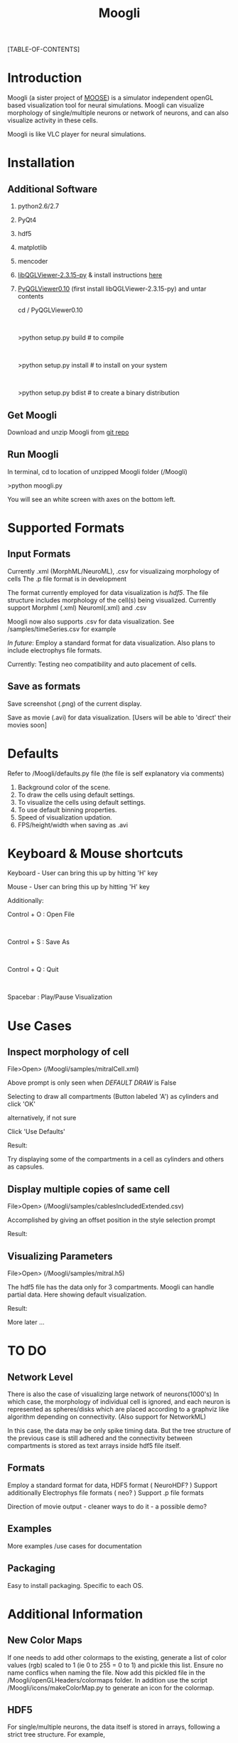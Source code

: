 #+TITLE: Moogli
#+OPTIONS:   H:3 num:nil toc:1 ^:{} author:nil email:nil
#+STYLE:  <link rel="stylesheet" type="text/css" href="./static/css/docs.css" />
#+STYLE:  <link rel="stylesheet" type="text/css" href="./static/css/bootstrap.css" />
#+STYLE:  <link rel="stylesheet" type="text/css" href="./static/css/bootstrap-responsive.css" />

#+STARTUP: oddeven

#+ATTR_HTML: width=80%
#+BEGIN_CENTER
# [[./static/images/introPic.png]]
#+END_CENTER

#+HTML: <div class="row">

#+HTML: <div class="span3 bs-docs-sidebar">
[TABLE-OF-CONTENTS]
#+HTML: </div>

#+HTML: <div class="span9 offset1">

* Introduction

  Moogli (a sister project of [[http://moose.ncbs.res.in][MOOSE]]) is a simulator independent openGL based
  visualization tool for neural simulations. Moogli can visualize morphology
  of single/multiple neurons or network of neurons, and can also
  visualize activity in these cells.

  Moogli is like VLC player for neural simulations.


* Installation

** Additional Software
   1) python2.6/2.7
   2) PyQt4
   3) hdf5
   4) matplotlib
   5) mencoder
   6) [[https://gforge.inria.fr/frs/?group_id=773][libQGLViewer-2.3.15-py]] & install instructions [[http://www.libqglviewer.com//installUnix.html#linux][here]]
   7) [[https://gforge.inria.fr/frs/?group_id=773][PyQGLViewer0.10]] (first install libQGLViewer-2.3.15-py) and untar contents

      cd / PyQGLViewer0.10
      #+HTML: <br \>
      >python setup.py build   # to compile
      #+HTML: <br \>
      >python setup.py install # to install on your system
      #+HTML: <br \>
      >python setup.py bdist   # to create a binary distribution


** Get Moogli

   Download and unzip Moogli from [[https://github.com/ccluri/Moogli][git repo]]

** Run Moogli

   In terminal, cd to location of unzipped Moogli folder (/Moogli)

   >python moogli.py

   You will see an white screen with axes on the bottom left.

* Supported Formats

   #+ATTR_HTML: width=80%
   #+BEGIN_CENTER
  [[./static/images/supportedFormats.png]]
   #+END_CENTER

** Input Formats

  Currently .xml (MorphML/NeuroML), .csv for visualizaing morphology of cells
  The .p file format is in development

  The format currently employed for data visualization is [[Additional Information][hdf5]]. The file
  structure  includes morphology of the cell(s) being visualized. Currently
  support Morphml (.xml) Neuroml(.xml) and .csv

  Moogli now also supports .csv for data visualization. See /samples/timeSeries.csv for example

  [[TO DO][In future]]: Employ a standard format for data visualization.
  Also plans to include electrophys file formats.

  Currently: Testing neo compatibility and auto placement of cells.

** Save as formats

  Save screenshot (.png) of the current display.

  Save as movie (.avi) for data visualization.
  [Users will be able to 'direct' their movies soon]

* Defaults

  Refer to /Moogli/defaults.py file (the file is self explanatory via comments)

  1) Background color of the scene.
  2) To draw the cells using default settings.
  3) To visualize the cells using default settings.
  4) To use default binning properties.
  5) Speed of visualization updation.
  6) FPS/height/width when saving as .avi

* Keyboard & Mouse shortcuts

  Keyboard - User can bring this up by hitting 'H' key

  #+ATTR_HTML: width=60%
  #+BEGIN_CENTER
  [[./static/images/keyBoardShortcuts.png]]
  #+END_CENTER

  Mouse - User can bring this up by hitting 'H' key

  #+ATTR_HTML: width=60%
  #+BEGIN_CENTER
  [[./static/images/mouseShortcuts.png]]
  #+END_CENTER

  Additionally:

  Control + O : Open File
  #+HTML: <br \>
  Control + S : Save As
  #+HTML: <br \>
  Control + Q : Quit
  #+HTML: <br \>
  Spacebar    : Play/Pause Visualization


* Use Cases

** Inspect morphology of cell

   File>Open> (/Moogli/samples/mitralCell.xml)

   #+ATTR_HTML: width=80%
   #+BEGIN_CENTER
   [[./static/images/mitralCell1.png]]
   #+END_CENTER

   Above prompt is only seen when [[Defaults][DEFAULT DRAW]] is False

   Selecting to draw all compartments (Button labeled 'A') as cylinders and click 'OK'

   alternatively, if not sure

   Click 'Use Defaults'

   Result:

   #+ATTR_HTML: width=80%
   #+BEGIN_CENTER
   [[./static/images/mitralCell2.png]]
   #+END_CENTER

   Try displaying some of the compartments in a cell as cylinders and others as capsules.


** Display multiple copies of same cell

   File>Open> (/Moogli/samples/cablesIncludedExtended.csv)

   Accomplished by giving an offset position in the style selection prompt

   Result:

   #+ATTR_HTML: width=80%
   #+BEGIN_CENTER
   [[./static/images/stylesOffsetPosition.png]]
   #+END_CENTER

** Visualizing Parameters

   File>Open> (/Moogli/samples/mitral.h5)

   The hdf5 file has the data only for 3 compartments. Moogli can handle partial data. Here showing
   default visualization.

   Result:

   #+ATTR_HTML: width=80%
   #+BEGIN_CENTER
   [[./static/images/mitral_h5.png]]
   #+END_CENTER

   More later ...


* TO DO

** Network Level

   There is also the case of visualizing large network of neurons(1000's) In
   which case, the morphology of individual cell is ignored, and each neuron
   is represented as spheres/disks which are placed according to a graphviz
   like algorithm depending on connectivity. (Also support for NetworkML)

   In this case, the data may be only spike timing data. But the tree
   structure of the previous case is still adhered and the connectivity
   between compartments is stored as text arrays inside hdf5 file itself.

** Formats

   Employ a standard format for data, HDF5 format ( NeuroHDF? )
   Support additionally Electrophys file formats ( neo? )
   Support .p file formats

   Direction of movie output - cleaner ways to do it - a possible demo?

** Examples

   More examples /use cases for documentation

** Packaging

   Easy to install packaging. Specific to each OS.

* Additional Information

** New Color Maps

   If one needs to add other colormaps to the existing, generate a list of color values (rgb)
   scaled to 1 (ie 0 to 255 = 0 to 1) and pickle this list. Ensure no name conflics when naming
   the file. Now add this pickled file in the /Moogli/openGLHeaders/colormaps folder.
   In addition use the script /Moogli/icons/makeColorMap.py to generate an icon for the colormap.

** HDF5

   #+ATTR_HTML: width=80%
   #+BEGIN_CENTER
   [[./static/images/hdfFileFormat.png]]
   #+END_CENTER

   For single/multiple neurons, the data itself is stored in arrays,
   following a strict tree structure. For example,

   filename.h5>cellName>compartmenName>propertyName

   corresponds to the arrayof values of that property (can be membrane potential / Ca concentration
   etc) over time. This is because, it gives an easy intuitive handle to the
   data.

* Known Issues

  1) Drawing of cylinders/capsules at some times, would show up as discontinous elements.[NOW FIXED]
     #+HTML: <br \>
     Issue: Drawing of cylinders in OpenGL has an issue Ref: /Moogli/openGLHeaders/objects.py
     #+HTML: <br \>
     Current fix: Draw as Ball&Sticks instead [THIS IS FIXED NOW]


* FAQ

  Q. Would Moogli support *some* specific file format?
  #+HTML: <br \>
  A. The idea is to have as many supported formats as possible. Eventually that is.

  Q. I was able to see the cell initially, I zoomed out/in, now I do not see the cell!
  #+HTML: <br \>
  A. In the /Moogli folder look for ".MoogliState.xml" file and delete it. This arises because
  of no limitation on zooming.

  More later ...


  [[./page2.html][License]]
  
* Acknowledgements

  Upinder S. Bhalla, Subhasis Ray, Niraj Dudani, Aditya Gilra of NCBS for feedback and encouragment.
  #+HTML: <br \>
  Developers of libQGLViewer and its python bindings by Frederic Boudon.
  #+HTML: <br \>
  Harsha and punch for the website

* Collaborate

  We welcome you to collaborate on this project. Please send us your details, and how you can contribute.

* Contact

  Upinder S. Bhalla : bhalla[at]ncbs[dot]res[dot]in
  #+HTML: <br \>
  C Hanuma Chaitanya : chaitanyah[at]ncbs[dot]res[dot]in
#+HTML: </div>
#+HTML: </div>
#+HTML: </div>
#+HTML: </div>
#+HTML: </div>

#+BEGIN_HTML
<div>
<script type="text/javascript" src="./static/js/jquery.js" /></script>
<script type="text/javascript" src="./static/js/org-customize.js"/></script>
<script type="text/javascript" src="./static/js/bootstrap.js" /></script>
</div>
#+END_HTML
